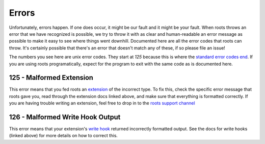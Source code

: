 Errors
======

Unfortunately, errors happen. If one does occur, it might be our fault and it might be your fault. When roots throws an error that we have recognized is possible, we try to throw it with as clear and human-readable an error message as possible to make it easy to see where things went downhill. Documented here are all the error codes that roots can throw. It's certainly possible that there's an error that doesn't match any of these, if so please file an issue!

The numbers you see here are unix error codes. They start at `125` because this is where the `standard error codes end <http://www-numi.fnal.gov/offline_software/srt_public_context/WebDocs/Errors/unix_system_errors.html>`_. If you are using roots programatically, expect for the program to exit with the same code as is documented here.

125 - Malformed Extension
-------------------------

This error means that you fed roots an `extension <extensions.html>`_ of the incorrect type. To fix this, check the specific error message that roots gave you, read through the extension docs linked above, and make sure that everything is formatted correctly. If you are having trouble writing an extension, feel free to drop in to the `roots support channel <http://gitter.im/jenius/roots>`_

126 - Malformed Write Hook Output
---------------------------------

This error means that your extension's `write hook <extensions.html#write-hook>`_ returned incorrectly formatted output. See the docs for write hooks (linked above) for more details on how to correct this.
